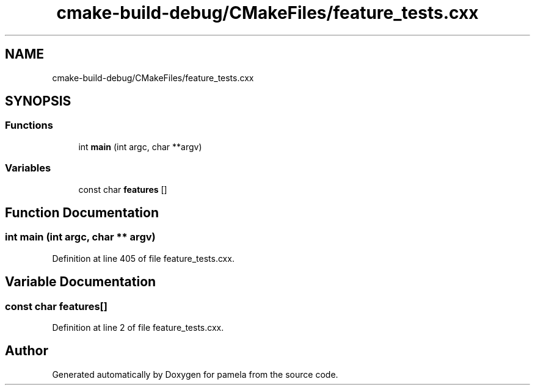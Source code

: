 .TH "cmake-build-debug/CMakeFiles/feature_tests.cxx" 3 "Mon Nov 6 2017" "Version 1.0.0" "pamela" \" -*- nroff -*-
.ad l
.nh
.SH NAME
cmake-build-debug/CMakeFiles/feature_tests.cxx
.SH SYNOPSIS
.br
.PP
.SS "Functions"

.in +1c
.ti -1c
.RI "int \fBmain\fP (int argc, char **argv)"
.br
.in -1c
.SS "Variables"

.in +1c
.ti -1c
.RI "const char \fBfeatures\fP []"
.br
.in -1c
.SH "Function Documentation"
.PP 
.SS "int main (int argc, char ** argv)"

.PP
Definition at line 405 of file feature_tests\&.cxx\&.
.SH "Variable Documentation"
.PP 
.SS "const char features[]"

.PP
Definition at line 2 of file feature_tests\&.cxx\&.
.SH "Author"
.PP 
Generated automatically by Doxygen for pamela from the source code\&.
